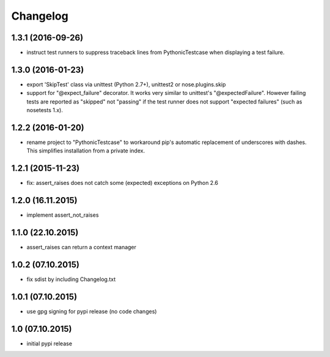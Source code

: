 Changelog
******************************

1.3.1 (2016-09-26)
====================
- instruct test runners to suppress traceback lines from PythonicTestcase when
  displaying a test failure.

1.3.0 (2016-01-23)
====================
- export 'SkipTest' class via unittest (Python 2.7+), unittest2 or
  nose.plugins.skip
- support for "@expect_failure" decorator. It works very similar to unittest's
  "@expectedFailure". However failing tests are reported as "skipped" not
  "passing" if the test runner does not support "expected failures" (such as
  nosetests 1.x).

1.2.2 (2016-01-20)
====================
- rename project to "PythonicTestcase" to workaround pip's automatic
  replacement of underscores with dashes. This simplifies installation
  from a private index.

1.2.1 (2015-11-23)
====================
- fix: assert_raises does not catch some (expected) exceptions on Python 2.6

1.2.0 (16.11.2015)
====================
- implement assert_not_raises

1.1.0 (22.10.2015)
====================
- assert_raises can return a context manager

1.0.2 (07.10.2015)
====================
- fix sdist by including Changelog.txt

1.0.1 (07.10.2015)
====================
- use gpg signing for pypi release (no code changes)

1.0 (07.10.2015)
====================
- initial pypi release



